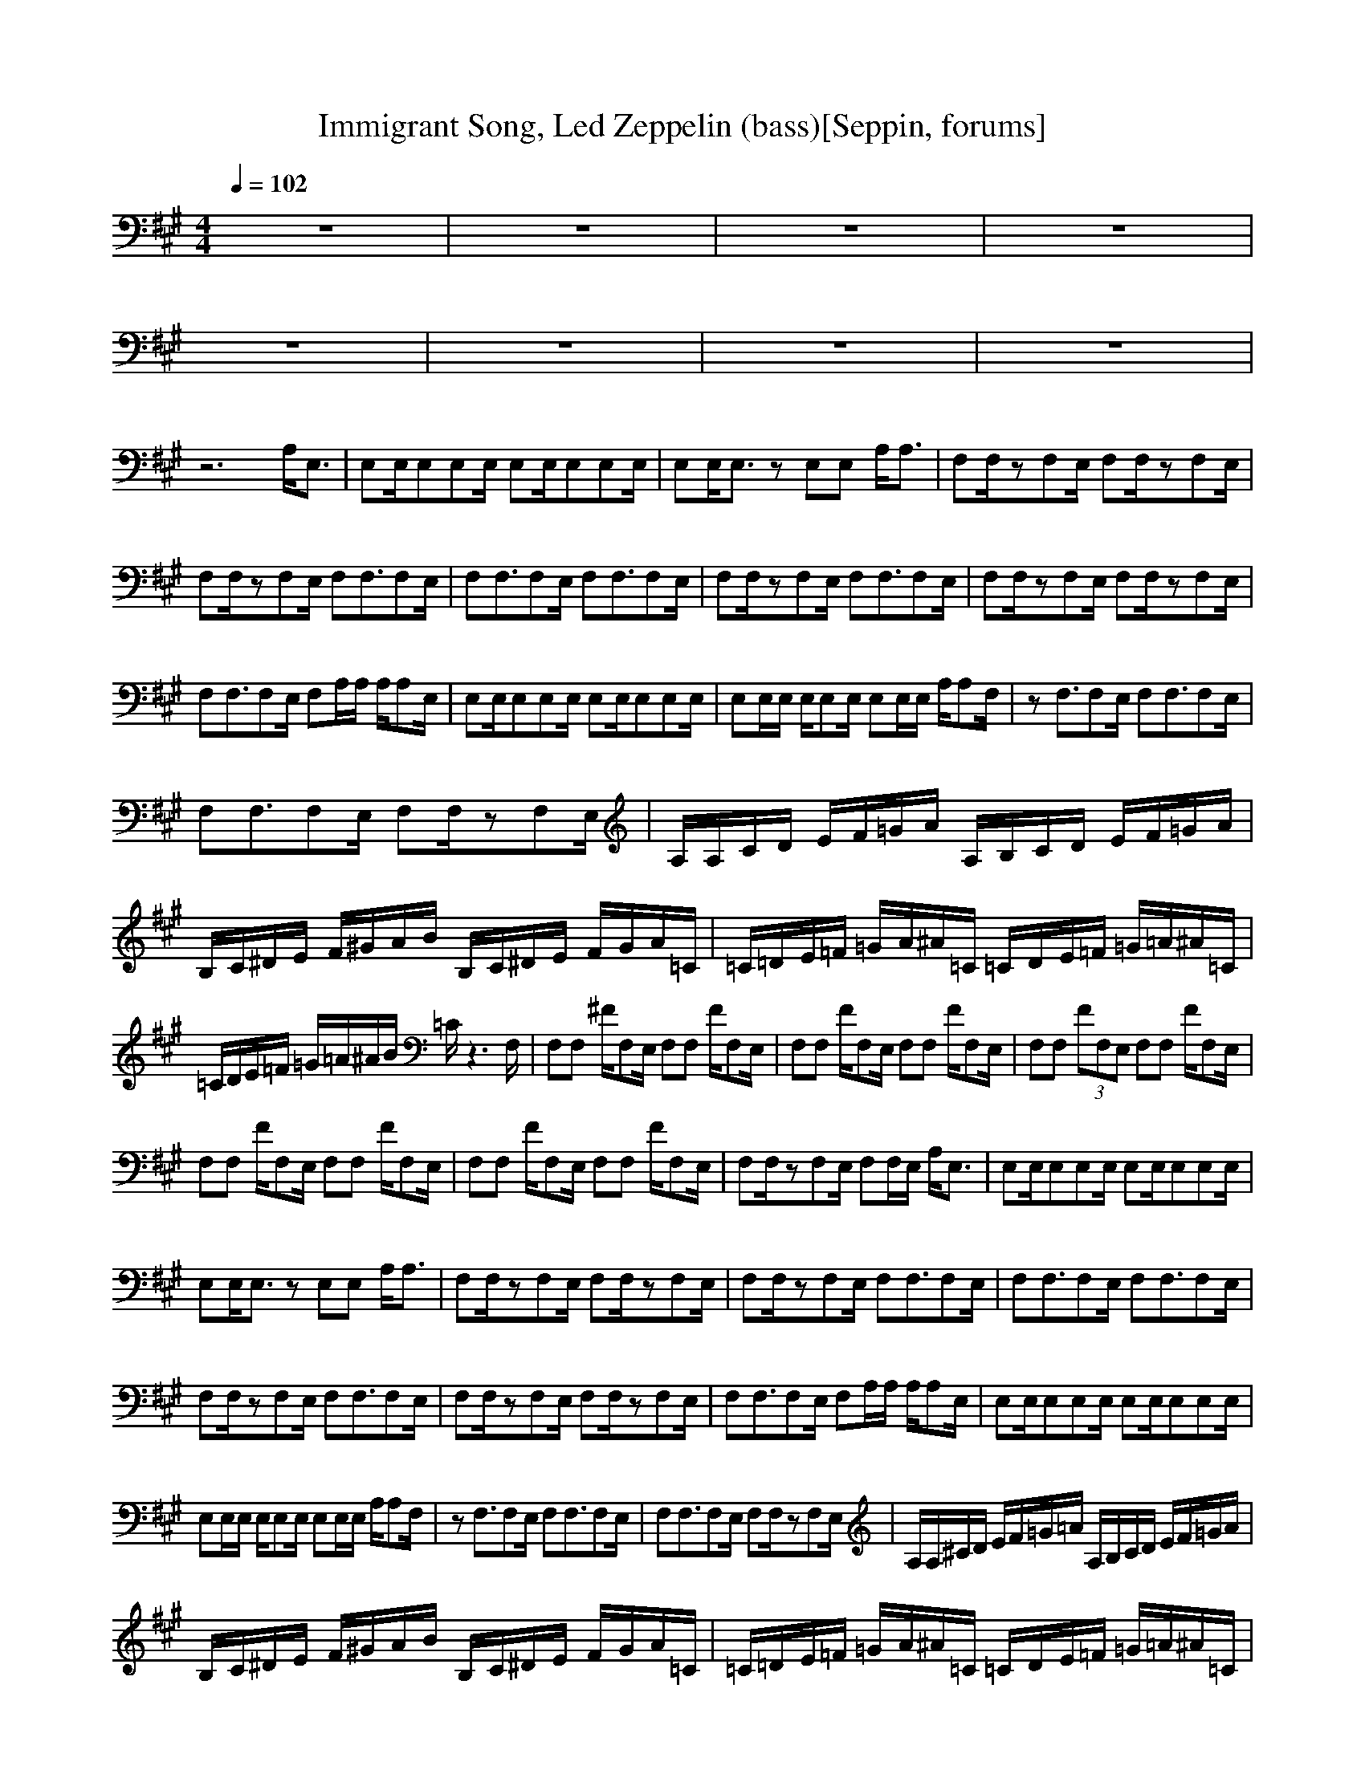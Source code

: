 X:1
T:Immigrant Song, Led Zeppelin (bass)[Seppin, forums]
A: Led Zeppelin
M:4/4
L:1/8
Q:1/4=102
K:A
z8|z8|z8|z8|
z8|z8|z8|z8|
z6 A,/2E,3/2|E,E,/2E,E,E,/2 E,E,/2E,E,E,/2|E,E,/2E,3/2z E,E, A,/2A,3/2|F,F,/2zF,E,/2 F,F,/2zF,E,/2|
F,F,/2zF,E,/2 F,F,3/2F,E,/2|F,F,3/2F,E,/2 F,F,3/2F,E,/2|F,F,/2zF,E,/2 F,F,3/2F,E,/2|F,F,/2zF,E,/2 F,F,/2zF,E,/2|
F,F,3/2F,E,/2 F,A,/2A,/2 A,/2A,E,/2|E,E,/2E,E,E,/2 E,E,/2E,E,E,/2|E,E,/2E,/2 E,/2E,E,/2 E,E,/2E,/2 A,/2A,F,/2|zF,3/2F,E,/2 F,F,3/2F,E,/2|
F,F,3/2F,E,/2 F,F,/2zF,E,/2|A,/2A,/2C/2D/2 E/2F/2=G/2A/2 A,/2B,/2C/2D/2 E/2F/2=G/2A/2|B,/2C/2^D/2E/2 F/2^G/2A/2B/2 B,/2C/2^D/2E/2 F/2G/2A/2=C/2|=C/2=D/2E/2=F/2 =G/2A/2^A/2=C/2 =C/2D/2E/2=F/2 =G/2=A/2^A/2=C/2|
=C/2D/2E/2=F/2 =G/2=A/2^A/2B/2 =C/2z3F,/2|F,F, ^F/2F,E,/2 F,F, F/2F,E,/2|F,F, F/2F,E,/2 F,F, F/2F,E,/2|F,F, (3FF,E, F,F, F/2F,E,/2|
F,F, F/2F,E,/2 F,F, F/2F,E,/2|F,F, F/2F,E,/2 F,F, F/2F,E,/2|F,F,/2zF,E,/2 F,F,/2E,/2 A,/2E,3/2|E,E,/2E,E,E,/2 E,E,/2E,E,E,/2|
E,E,/2E,3/2z E,E, A,/2A,3/2|F,F,/2zF,E,/2 F,F,/2zF,E,/2|F,F,/2zF,E,/2 F,F,3/2F,E,/2|F,F,3/2F,E,/2 F,F,3/2F,E,/2|
F,F,/2zF,E,/2 F,F,3/2F,E,/2|F,F,/2zF,E,/2 F,F,/2zF,E,/2|F,F,3/2F,E,/2 F,A,/2A,/2 A,/2A,E,/2|E,E,/2E,E,E,/2 E,E,/2E,E,E,/2|
E,E,/2E,/2 E,/2E,E,/2 E,E,/2E,/2 A,/2A,F,/2|zF,3/2F,E,/2 F,F,3/2F,E,/2|F,F,3/2F,E,/2 F,F,/2zF,E,/2|A,/2A,/2^C/2D/2 E/2F/2=G/2=A/2 A,/2B,/2C/2D/2 E/2F/2=G/2A/2|
B,/2C/2^D/2E/2 F/2^G/2A/2B/2 B,/2C/2^D/2E/2 F/2G/2A/2=C/2|=C/2=D/2E/2=F/2 =G/2A/2^A/2=C/2 =C/2D/2E/2=F/2 =G/2=A/2^A/2=C/2|=C/2D/2E/2=F/2 =G/2=A/2^A/2B/2 =C/2z3F,/2|F,F,/2F,F,/2z F,F,3/2F,E,/2|
F,F,/2zF,E,/2 F,F,3/2F,E,/2|F,F,3/2F,E,/2 F,F,/2zF,E,/2|F,F,/2zF,E,/2 F,F,/2zF,E,/2|F,F,/2zF,E,/2 F,F,/2zF,E,/2|
F,F,/2zF,E,/2 F,F,/2F,/2 G,/2A,F,/2|F,F, (3^FF,E, F,F, F/2F,E,/2|F,F, F/2F,E,/2 F,3/2=C/2 =C2|F,F, F/2F,E,/2 F,F, F/2F,E,/2|
F,F, (3FF,E, F,3/2=C/2 =C=C|F,F, F/2F,E,/2 F,F, F/2F,E,/2|F,F, F/2F,E,/2 F,3/2=C3/2=C|F,F, F/2F,E,/2 F,F, Fz|
F,F, F/2F,E,/2 F,F, =C=C|F,F, F/2F,E,/2 F,F, =C/2F,/2=C|F,F, F/2F,/2E,/2E,/2 F,3/2=C=G,/2=C|F,F, F/2F,E,/2 F,3/2A,/2 =C/2E,/2=F,/2^F,/2|
zF, F/2F,E,/2 F,/2z=C=G,/2=C|F,F, F/2F,E,/2 F,3/2=C=G,/2=C|F,F, F/2F,E,/2 F,/2